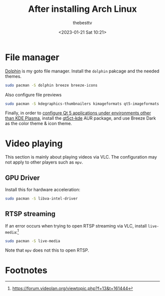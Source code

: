 #+title: After installing Arch Linux
#+date: <2023-01-21 Sat 10:21>
#+author: thebesttv

* File manager

[[https://wiki.archlinux.org/title/Dolphin][Dolphin]] is my goto file manager.
Install the =dolphin= pakcage and the needed themes.
#+begin_src bash
  sudo pacman -S dolphin breeze breeze-icons
#+end_src
Also configure file previews
#+begin_src bash
  sudo pacman -S kdegraphics-thumbnailers kimageformats qt5-imageformats kdesdk-thumbnailers ffmpegthumbs taglib
#+end_src

Finally, in order to [[https://wiki.archlinux.org/title/qt][configure Qt 5 applications under environments other than KDE Plasma]],
install the [[https://aur.archlinux.org/packages/qt5ct-kde][qt5ct-kde]] AUR package, and use Breeze Dark as the color
theme & icon theme.

* Video playing

This section is mainly about playing videos via VLC.  The configuration
may not apply to other players such as =mpv=.

** GPU Driver

Install this for hardware acceleration:
#+begin_src bash
  sudo pacman -S libva-intel-driver
#+end_src

** RTSP streaming

If an error occurs when trying to open RTSP streaming via VLC, install
=live-media=:[fn:1]
#+begin_src bash
  sudo pacman -S live-media
#+end_src
Note that =mpv= does not this to open RTSP.

* Footnotes

[fn:1] https://forum.videolan.org/viewtopic.php?f=13&t=161444
